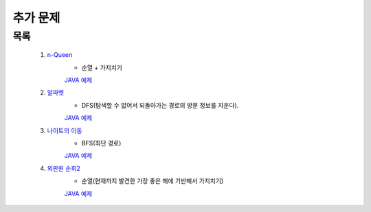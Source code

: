 ﻿========================================
추가 문제
========================================

        
목록
========================================
    
    #. `n-Queen <https://www.acmicpc.net/problem/9663>`_        
        - 순열 + 가지치기
        `JAVA 예제 <https://github.com/JongYunJung/algobooks/blob/master/backtrack/src/BOJ9663.java>`_
        
    #. `알파벳 <https://www.acmicpc.net/problem/1987>`_ 
        - DFS(탐색할 수 없어서 되돌아가는 경로의 방문 정보를 지운다).
        `JAVA 예제 <https://github.com/JongYunJung/algobooks/blob/master/backtrack/src/BOJ1987.java>`_
        
    #. `나이트의 이동 <https://www.acmicpc.net/problem/7562>`_  
        - BFS(최단 경로)
        `JAVA 예제 <https://github.com/JongYunJung/algobooks/blob/master/backtrack/src/BOJ7562.java>`_
        
    #. `외판원 순회2 <https://www.acmicpc.net/problem/10971>`_    
        - 순열(현재까지 발견한 가장 좋은 해에 기반해서 가지치기)
        `JAVA 예제 <https://github.com/JongYunJung/algobooks/blob/master/backtrack/src/BOJ10971.java>`_
        
..
    .. disqus::
        :disqus_identifier: master_page